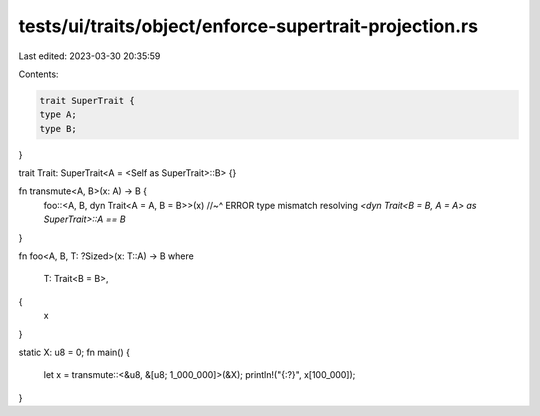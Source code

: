 tests/ui/traits/object/enforce-supertrait-projection.rs
=======================================================

Last edited: 2023-03-30 20:35:59

Contents:

.. code-block:: rs

    trait SuperTrait {
    type A;
    type B;
}

trait Trait: SuperTrait<A = <Self as SuperTrait>::B> {}

fn transmute<A, B>(x: A) -> B {
    foo::<A, B, dyn Trait<A = A, B = B>>(x)
    //~^ ERROR type mismatch resolving `<dyn Trait<B = B, A = A> as SuperTrait>::A == B`
}

fn foo<A, B, T: ?Sized>(x: T::A) -> B
where
    T: Trait<B = B>,
{
    x
}

static X: u8 = 0;
fn main() {
    let x = transmute::<&u8, &[u8; 1_000_000]>(&X);
    println!("{:?}", x[100_000]);
}


